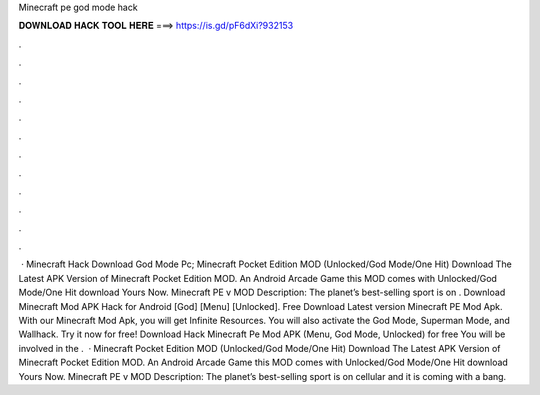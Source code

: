 Minecraft pe god mode hack

𝐃𝐎𝐖𝐍𝐋𝐎𝐀𝐃 𝐇𝐀𝐂𝐊 𝐓𝐎𝐎𝐋 𝐇𝐄𝐑𝐄 ===> https://is.gd/pF6dXi?932153

.

.

.

.

.

.

.

.

.

.

.

.

 · Minecraft Hack Download God Mode Pc; Minecraft Pocket Edition MOD (Unlocked/God Mode/One Hit) Download The Latest APK Version of Minecraft Pocket Edition MOD. An Android Arcade Game this MOD comes with Unlocked/God Mode/One Hit download Yours Now. Minecraft PE v MOD Description: The planet’s best-selling sport is on . Download Minecraft Mod APK Hack for Android [God] [Menu] [Unlocked]. Free Download Latest version Minecraft PE Mod Apk. With our Minecraft Mod Apk, you will get Infinite Resources. You will also activate the God Mode, Superman Mode, and Wallhack. Try it now for free! Download Hack Minecraft Pe Mod APK (Menu, God Mode, Unlocked) for free You will be involved in the .  · Minecraft Pocket Edition MOD (Unlocked/God Mode/One Hit) Download The Latest APK Version of Minecraft Pocket Edition MOD. An Android Arcade Game this MOD comes with Unlocked/God Mode/One Hit download Yours Now. Minecraft PE v MOD Description: The planet’s best-selling sport is on cellular and it is coming with a bang.